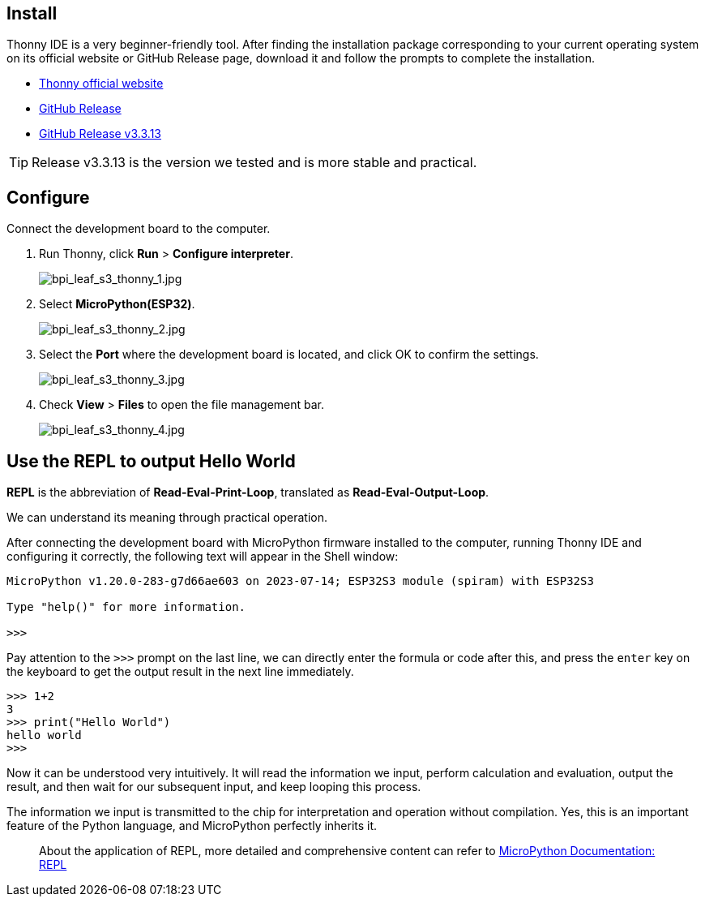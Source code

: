 == Install

Thonny IDE is a very beginner-friendly tool. After finding the installation package corresponding to your current operating system on its official website or GitHub Release page, download it and follow the prompts to complete the installation.

* https://thonny.org/[Thonny official website] 
* https://github.com/thonny/thonny/releases[GitHub Release]
* https://github.com/thonny/thonny/releases/tag/v3.3.13[GitHub Release v3.3.13]

TIP: Release v3.3.13 is the version we tested and is more stable and practical.

== Configure

Connect the development board to the computer.

. Run Thonny, click **Run** > **Configure interpreter**.
+
image::/picture/bpi_leaf_s3_thonny_1.jpg[bpi_leaf_s3_thonny_1.jpg]
. Select **MicroPython(ESP32)**.
+
image::/picture/bpi_leaf_s3_thonny_2.jpg[bpi_leaf_s3_thonny_2.jpg]


. Select the **Port** where the development board is located, and click OK to confirm the settings.
+
image::/picture/bpi_leaf_s3_thonny_3.jpg[bpi_leaf_s3_thonny_3.jpg]

. Check **View** > **Files** to open the file management bar.
+
image::/picture/bpi_leaf_s3_thonny_4.jpg[bpi_leaf_s3_thonny_4.jpg]

== Use the REPL to output Hello World

**REPL** is the abbreviation of **Read-Eval-Print-Loop**, translated as **Read-Eval-Output-Loop**.

We can understand its meaning through practical operation.

After connecting the development board with MicroPython firmware installed to the computer, running Thonny IDE and configuring it correctly, the following text will appear in the Shell window:

```py
MicroPython v1.20.0-283-g7d66ae603 on 2023-07-14; ESP32S3 module (spiram) with ESP32S3

Type "help()" for more information.

>>> 
```

Pay attention to the `>>>` prompt on the last line, we can directly enter the formula or code after this, and press the `enter` key on the keyboard to get the output result in the next line immediately.

```python
>>> 1+2
3
>>> print("Hello World")
hello world
>>>
```

Now it can be understood very intuitively. It will read the information we input, perform calculation and evaluation, output the result, and then wait for our subsequent input, and keep looping this process. 

The information we input is transmitted to the chip for interpretation and operation without compilation. Yes, this is an important feature of the Python language, and MicroPython perfectly inherits it.

> About the application of REPL, more detailed and comprehensive content can refer to https://docs.micropython.org/en/latest/reference/repl.html[MicroPython Documentation: REPL]
